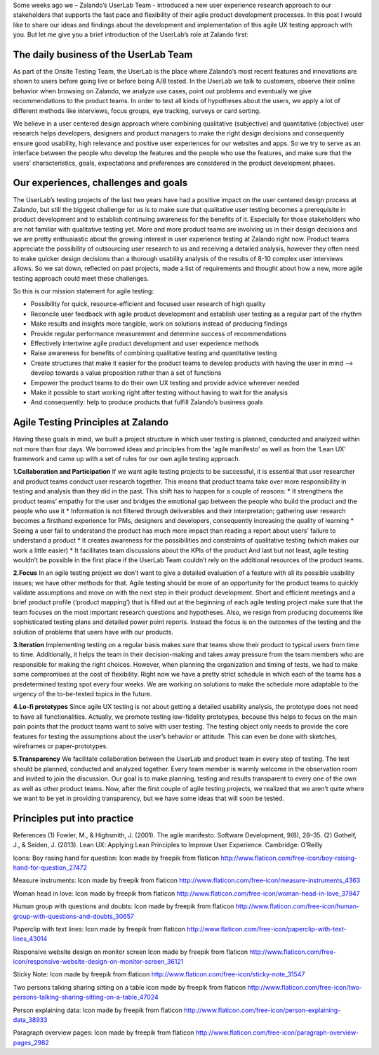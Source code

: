 .. title: Agile UX Testing @ Zalando
.. slug: agile-ux-testing-at-zalando
.. date: 2014/05/28 10:21:29
.. tags:
.. link:
.. description:
.. author: Carina Kuhr
.. type: text
.. image: agile-ux-poster.jpg

Some weeks ago we – Zalando’s UserLab Team - introduced a new user experience research approach to our stakeholders that supports the fast pace and flexibility of their agile product development processes. In this post I would like to share our ideas and findings about the development and implementation of this agile UX testing approach with you. But let me give you a brief introduction of the UserLab’s role at Zalando first:

.. TEASER_END

The daily business of the UserLab Team
--------------------------------------

As part of the Onsite Testing Team, the UserLab is the place where Zalando’s most recent features and innovations are shown to users before going live or before being A/B tested. In the UserLab we talk to customers, observe their online behavior when browsing on Zalando, we analyze use cases, point out problems and eventually we give recommendations to the product teams. In order to test all kinds of hypotheses about the users, we apply a lot of different methods like interviews, focus groups, eye tracking, surveys or card sorting.

We believe in a user centered design approach where combining qualitative (subjective) and quantitative (objective) user research helps developers, designers and product managers to make the right design decisions and consequently ensure good usability, high relevance and positive user experiences for our websites and apps. So we try to serve as an interface between the people who develop the features and the people who use the features, and make sure that the users’ characteristics, goals, expectations and preferences are considered in the product development phases.

.. image:: /images/aufbau.jpg
   :alt: Agile UX Aufbau

Our experiences, challenges and goals
-------------------------------------

The UserLab’s testing projects of the last two years have had a positive impact on the user centered design process at Zalando, but still the biggest challenge for us is to make sure that qualitative user testing becomes a prerequisite in product development and to establish continuing awareness for the benefits of it. Especially for those stakeholders who are not familiar with qualitative testing yet.
More and more product teams are involving us in their design decisions and we are pretty enthusiastic about the growing interest in user experience testing at Zalando right now. Product teams appreciate the possibility of outsourcing user research to us and receiving a detailed analysis, however they often need to make quicker design decisions than a thorough usability analysis of the results of 8-10 complex user interviews allows. So we sat down, reflected on past projects, made a list of requirements and thought about how a new, more agile testing approach could meet these challenges.


So this is our mission statement for agile testing:

* Possibility for quick, resource-efficient and focused user research of high quality
* Reconcile user feedback with agile product development and establish user testing as a regular part of the rhythm
* Make results and insights more tangible, work on solutions instead of producing findings
* Provide regular performance measurement and determine success of recommendations
* Effectively intertwine agile product development and user experience methods
* Raise awareness for benefits of combining qualitative testing and quantitative testing
* Create structures that make it easier for the product teams to develop products with having the user in mind --> develop towards a value proposition rather than a set of functions
* Empower the product teams to do their own UX testing and provide advice wherever needed
* Make it possible to start working right after testing without having to wait for the analysis
* And consequently: help to produce products that fulfill Zalando’s business goals

Agile Testing Principles at Zalando
-----------------------------------

Having these goals in mind, we built a project structure in which user testing is planned, conducted and analyzed within not more than four days. We borrowed ideas and principles from the ‘agile manifesto’   as well as from the ‘Lean UX’   framework and came up with a set of rules for our own agile testing approach.

**1.Collaboration and Participation**
If we want agile testing projects to be successful, it is essential that user researcher and product teams conduct user research together. This means that product teams take over more responsibility in testing and analysis than they did in the past. This shift has to happen for a couple of reasons:
* It strengthens the product teams’ empathy for the user and bridges the emotional gap between the people who build the product and the people who use it
* Information is not filtered through deliverables and their interpretation; gathering user research becomes a firsthand experience for PMs, designers and developers, consequently increasing the quality of learning
* Seeing a user fail to understand the product has much more impact than reading a report about users’ failure to understand a product
* It creates awareness for the possibilities and constraints of qualitative testing (which makes our work a little easier)
* It facilitates team discussions about the KPIs of the product
And last but not least, agile testing wouldn’t be possible in the first place if the UserLab Team couldn’t rely on the additional resources of the product teams.

**2.Focus**
In an agile testing project we don’t want to give a detailed evaluation of a feature with all its possible usability issues; we have other methods for that. Agile testing should be more of an opportunity for the product teams to quickly validate assumptions and move on with the next step in their product development.
Short and efficient meetings and a brief product profile (‘product mapping’) that is filled out at the beginning of each agile testing project make sure that the team focuses on the most important research questions and hypotheses. Also, we resign from producing documents like sophisticated testing plans and detailed power point reports. Instead the focus is on the outcomes of the testing and the solution of problems that users have with our products.

**3.Iteration**
Implementing testing on a regular basis makes sure that teams show their product to typical users from time to time. Additionally, it helps the team in their decision-making and takes away pressure from the team members who are responsible for making the right choices. However, when planning the organization and timing of tests, we had to make some compromises at the cost of flexibility. Right now we have a pretty strict schedule in which each of the teams has a predetermined testing spot every four weeks. We are working on solutions to make the schedule more adaptable to the urgency of the to-be-tested topics in the future.

**4.Lo-fi prototypes**
Since agile UX testing is not about getting a detailed usability analysis, the prototype does not need to have all functionalities. Actually, we promote testing low-fidelity prototypes, because this helps to focus on the main pain points that the product teams want to solve with user testing. The testing object only needs to provide the core features for testing the assumptions about the user’s behavior or attitude. This can even be done with sketches, wireframes or paper-prototypes.

**5.Transparency**
We facilitate collaboration between the UserLab and product team in every step of testing. The test should be planned, conducted and analyzed together. Every team member is warmly welcome in the observation room and invited to join the discussion. Our goal is to make planning, testing and results transparent to every one of the own as well as other product teams. Now, after the first couple of agile testing projects, we realized that we aren’t quite where we want to be yet in providing transparency, but we have some ideas that will soon be tested.


Principles put into practice
----------------------------

.. image:: /images/schedule_agile.jpg
   :alt: Schedule Agile

References
(1) Fowler, M., & Highsmith, J. (2001). The agile manifesto. Software Development, 9(8), 28–35.
(2) Gothelf, J., & Seiden, J. (2013). Lean UX: Applying Lean Principles to Improve User Experience. Cambridge: O’Reilly


Icons:
Boy rasing hand for question:
Icon made by freepik from flaticon
http://www.flaticon.com/free-icon/boy-raising-hand-for-question_27472

Measure instruments:
Icon made by freepik from flaticon
http://www.flaticon.com/free-icon/measure-instruments_4363

Woman head in love:
Icon made by freepik from flaticon
http://www.flaticon.com/free-icon/woman-head-in-love_37947

Human group with questions and doubts:
Icon made by freepik from flaticon
http://www.flaticon.com/free-icon/human-group-with-questions-and-doubts_30657

Paperclip with text lines:
Icon made by freepik from flaticon
http://www.flaticon.com/free-icon/paperclip-with-text-lines_43014

Responsive website design on monitor screen
Icon made by freepik from flaticon
http://www.flaticon.com/free-icon/responsive-website-design-on-monitor-screen_36121

Sticky Note:
Icon made by freepik from flaticon
http://www.flaticon.com/free-icon/sticky-note_31547

Two persons talking sharing sitting on a table
Icon made by freepik from flaticon
http://www.flaticon.com/free-icon/two-persons-talking-sharing-sitting-on-a-table_47024

Person explaining data:
Icon made by freepik from flaticon
http://www.flaticon.com/free-icon/person-explaining-data_38933

Paragraph overview pages:
Icon made by freepik from flaticon
http://www.flaticon.com/free-icon/paragraph-overview-pages_2982

